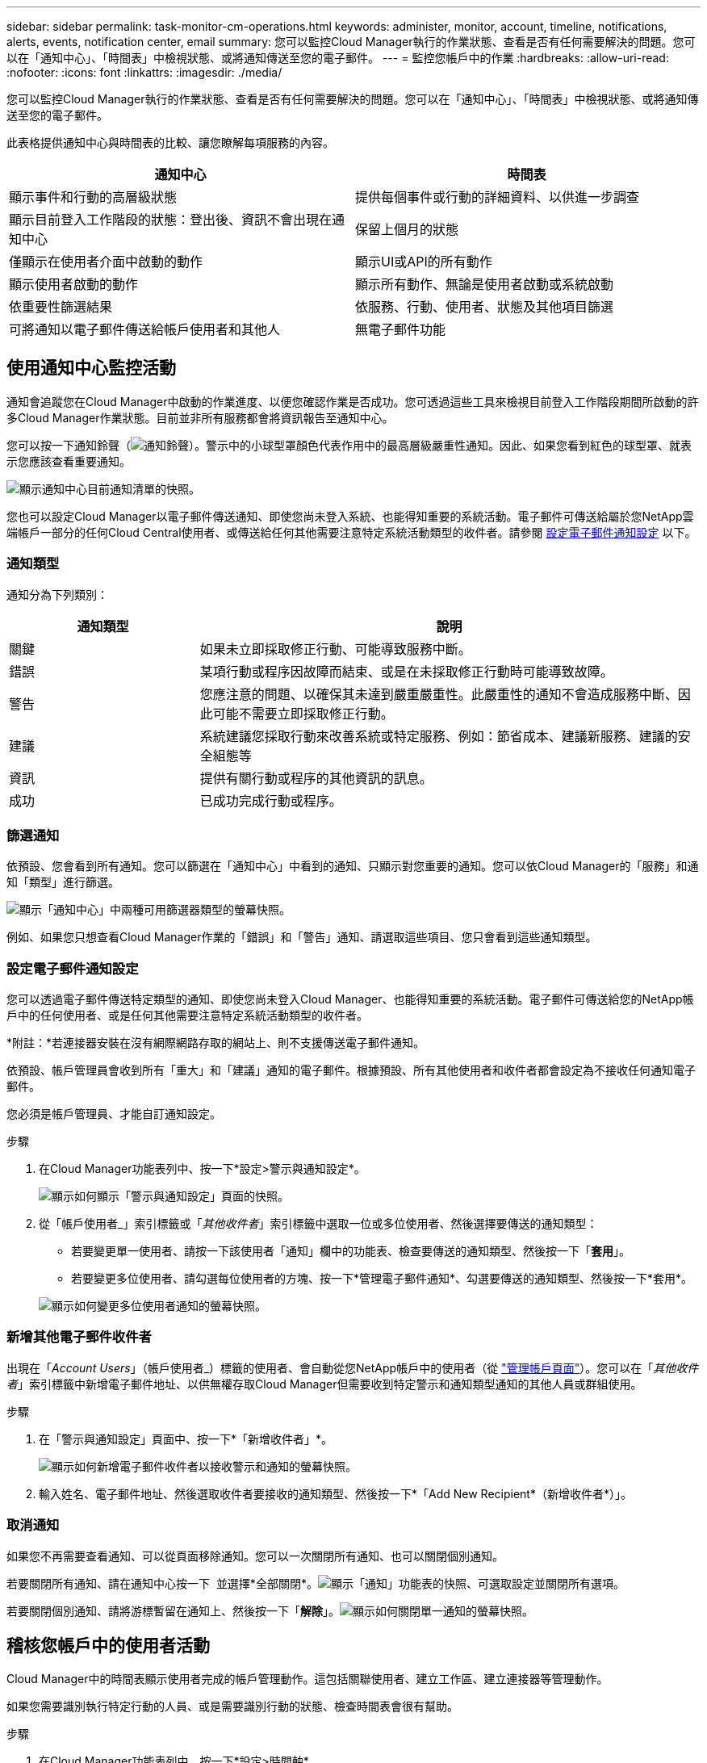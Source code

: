 ---
sidebar: sidebar 
permalink: task-monitor-cm-operations.html 
keywords: administer, monitor, account, timeline, notifications, alerts, events, notification center, email 
summary: 您可以監控Cloud Manager執行的作業狀態、查看是否有任何需要解決的問題。您可以在「通知中心」、「時間表」中檢視狀態、或將通知傳送至您的電子郵件。 
---
= 監控您帳戶中的作業
:hardbreaks:
:allow-uri-read: 
:nofooter: 
:icons: font
:linkattrs: 
:imagesdir: ./media/


[role="lead"]
您可以監控Cloud Manager執行的作業狀態、查看是否有任何需要解決的問題。您可以在「通知中心」、「時間表」中檢視狀態、或將通知傳送至您的電子郵件。

此表格提供通知中心與時間表的比較、讓您瞭解每項服務的內容。

[cols="47,47"]
|===
| 通知中心 | 時間表 


| 顯示事件和行動的高層級狀態 | 提供每個事件或行動的詳細資料、以供進一步調查 


| 顯示目前登入工作階段的狀態：登出後、資訊不會出現在通知中心 | 保留上個月的狀態 


| 僅顯示在使用者介面中啟動的動作 | 顯示UI或API的所有動作 


| 顯示使用者啟動的動作 | 顯示所有動作、無論是使用者啟動或系統啟動 


| 依重要性篩選結果 | 依服務、行動、使用者、狀態及其他項目篩選 


| 可將通知以電子郵件傳送給帳戶使用者和其他人 | 無電子郵件功能 
|===


== 使用通知中心監控活動

通知會追蹤您在Cloud Manager中啟動的作業進度、以便您確認作業是否成功。您可透過這些工具來檢視目前登入工作階段期間所啟動的許多Cloud Manager作業狀態。目前並非所有服務都會將資訊報告至通知中心。

您可以按一下通知鈴聲（image:icon_bell.png["通知鈴聲"]）。警示中的小球型罩顏色代表作用中的最高層級嚴重性通知。因此、如果您看到紅色的球型罩、就表示您應該查看重要通知。

image:screenshot_notification_full.png["顯示通知中心目前通知清單的快照。"]

您也可以設定Cloud Manager以電子郵件傳送通知、即使您尚未登入系統、也能得知重要的系統活動。電子郵件可傳送給屬於您NetApp雲端帳戶一部分的任何Cloud Central使用者、或傳送給任何其他需要注意特定系統活動類型的收件者。請參閱 <<Setting email notification settings,設定電子郵件通知設定>> 以下。



=== 通知類型

通知分為下列類別：

[cols="22,58"]
|===
| 通知類型 | 說明 


| 關鍵 | 如果未立即採取修正行動、可能導致服務中斷。 


| 錯誤 | 某項行動或程序因故障而結束、或是在未採取修正行動時可能導致故障。 


| 警告 | 您應注意的問題、以確保其未達到嚴重嚴重性。此嚴重性的通知不會造成服務中斷、因此可能不需要立即採取修正行動。 


| 建議 | 系統建議您採取行動來改善系統或特定服務、例如：節省成本、建議新服務、建議的安全組態等 


| 資訊 | 提供有關行動或程序的其他資訊的訊息。 


| 成功 | 已成功完成行動或程序。 
|===


=== 篩選通知

依預設、您會看到所有通知。您可以篩選在「通知中心」中看到的通知、只顯示對您重要的通知。您可以依Cloud Manager的「服務」和通知「類型」進行篩選。

image:screenshot_notification_filters.png["顯示「通知中心」中兩種可用篩選器類型的螢幕快照。"]

例如、如果您只想查看Cloud Manager作業的「錯誤」和「警告」通知、請選取這些項目、您只會看到這些通知類型。



=== 設定電子郵件通知設定

您可以透過電子郵件傳送特定類型的通知、即使您尚未登入Cloud Manager、也能得知重要的系統活動。電子郵件可傳送給您的NetApp帳戶中的任何使用者、或是任何其他需要注意特定系統活動類型的收件者。

*附註：*若連接器安裝在沒有網際網路存取的網站上、則不支援傳送電子郵件通知。

依預設、帳戶管理員會收到所有「重大」和「建議」通知的電子郵件。根據預設、所有其他使用者和收件者都會設定為不接收任何通知電子郵件。

您必須是帳戶管理員、才能自訂通知設定。

.步驟
. 在Cloud Manager功能表列中、按一下*設定>警示與通知設定*。
+
image:screenshot-settings-notifications.png["顯示如何顯示「警示與通知設定」頁面的快照。"]

. 從「帳戶使用者_」索引標籤或「_其他收件者_」索引標籤中選取一位或多位使用者、然後選擇要傳送的通知類型：
+
** 若要變更單一使用者、請按一下該使用者「通知」欄中的功能表、檢查要傳送的通知類型、然後按一下「*套用*」。
** 若要變更多位使用者、請勾選每位使用者的方塊、按一下*管理電子郵件通知*、勾選要傳送的通知類型、然後按一下*套用*。


+
image:screenshot-change-notifications.png["顯示如何變更多位使用者通知的螢幕快照。"]





=== 新增其他電子郵件收件者

出現在「_Account Users_」（帳戶使用者_）標籤的使用者、會自動從您NetApp帳戶中的使用者（從 link:task-managing-netapp-accounts.html#creating-and-managing-users["管理帳戶頁面"]）。您可以在「_其他收件者_」索引標籤中新增電子郵件地址、以供無權存取Cloud Manager但需要收到特定警示和通知類型通知的其他人員或群組使用。

.步驟
. 在「警示與通知設定」頁面中、按一下*「新增收件者」*。
+
image:screenshot-add-email-recipient.png["顯示如何新增電子郵件收件者以接收警示和通知的螢幕快照。"]

. 輸入姓名、電子郵件地址、然後選取收件者要接收的通知類型、然後按一下*「Add New Recipient*（新增收件者*）」。




=== 取消通知

如果您不再需要查看通知、可以從頁面移除通知。您可以一次關閉所有通知、也可以關閉個別通知。

若要關閉所有通知、請在通知中心按一下 image:button_3_vert_dots.png[""] 並選擇*全部關閉*。image:screenshot_notification_menu.png["顯示「通知」功能表的快照、可選取設定並關閉所有選項。"]

若要關閉個別通知、請將游標暫留在通知上、然後按一下「*解除*」。image:screenshot_notification_dismiss1.png["顯示如何關閉單一通知的螢幕快照。"]



== 稽核您帳戶中的使用者活動

Cloud Manager中的時間表顯示使用者完成的帳戶管理動作。這包括關聯使用者、建立工作區、建立連接器等管理動作。

如果您需要識別執行特定行動的人員、或是需要識別行動的狀態、檢查時間表會很有幫助。

.步驟
. 在Cloud Manager功能表列中、按一下*設定>時間軸*。
. 在「篩選器」下、按一下「*服務*」、「啟用*佔用*」、然後按一下「*套用*」。


時間軸會更新以顯示帳戶管理動作。
